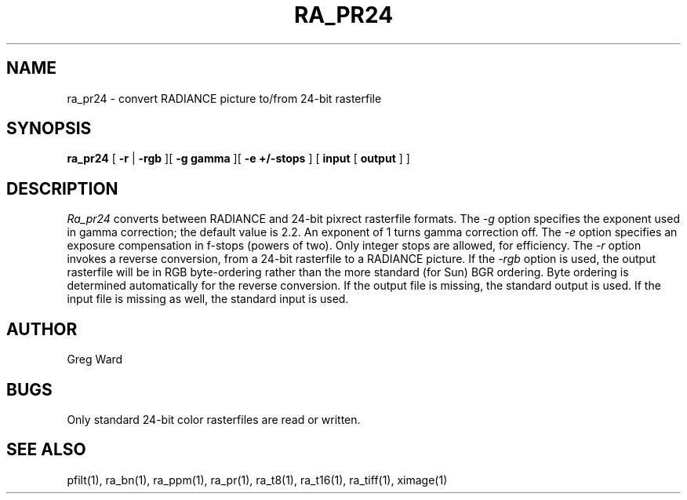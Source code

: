 .\" RCSid "$Id"
.TH RA_PR24 1 11/15/93 RADIANCE
.SH NAME
ra_pr24 - convert RADIANCE picture to/from 24-bit rasterfile
.SH SYNOPSIS
.B ra_pr24
[
.B \-r
|
.B \-rgb
][
.B "\-g gamma"
][
.B "\-e +/-stops"
]
[
.B input
[
.B output
]
]
.SH DESCRIPTION
.I Ra_pr24
converts between RADIANCE and 24-bit pixrect rasterfile formats.
The
.I \-g
option specifies the exponent used in gamma correction;
the default value is 2.2.
An exponent of 1 turns gamma correction off.
The
.I \-e
option specifies an exposure compensation in f-stops (powers of two).
Only integer stops are allowed, for efficiency.
The
.I \-r
option invokes a reverse conversion, from a 24-bit rasterfile to
a RADIANCE picture.
If the
.I \-rgb
option is used, the output rasterfile will be in RGB byte-ordering
rather than the more standard (for Sun) BGR ordering.
Byte ordering is determined automatically for the reverse
conversion.
If the output file is missing, the standard output is used.
If the input file is missing as well, the standard input is used.
.SH AUTHOR
Greg Ward
.SH BUGS
Only standard 24-bit color rasterfiles are read or written.
.SH "SEE ALSO"
pfilt(1), ra_bn(1), ra_ppm(1), ra_pr(1), ra_t8(1), ra_t16(1),
ra_tiff(1), ximage(1)
